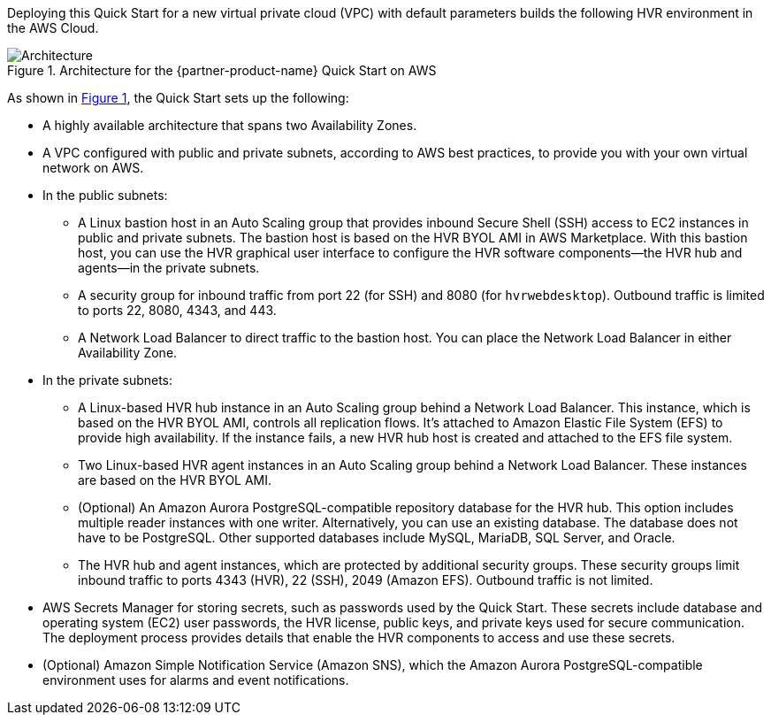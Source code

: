 :xrefstyle: short

Deploying this Quick Start for a new virtual private cloud (VPC) with default parameters builds the following HVR environment in the AWS Cloud. 

[#architecture1]
.Architecture for the {partner-product-name} Quick Start on AWS
image::../images/hvr-software-architecture-diagram.png[Architecture]

As shown in <<architecture1>>, the Quick Start sets up the following:

* A highly available architecture that spans two Availability Zones.
* A VPC configured with public and private subnets, according to AWS best practices, to provide you with your own virtual network on AWS.

* In the public subnets:
** A Linux bastion host in an Auto Scaling group that provides inbound Secure Shell (SSH) access to EC2 instances in public and private subnets. The bastion host is based on the HVR BYOL AMI in AWS Marketplace. With this bastion host, you can use the HVR graphical user interface to configure the HVR software components—the HVR hub and agents—in the private subnets.
** A security group for inbound traffic from port 22 (for SSH) and 8080 (for `hvrwebdesktop`). Outbound traffic is limited to ports 22, 8080, 4343, and 443. 
** A Network Load Balancer to direct traffic to the bastion host. You can place the Network Load Balancer in either Availability Zone.

* In the private subnets:
** A Linux-based HVR hub instance in an Auto Scaling group behind a Network Load Balancer. This instance, which is based on the HVR BYOL AMI, controls all replication flows. It's attached to Amazon Elastic File System (EFS) to provide high availability. If the instance fails, a new HVR hub host is created and attached to the EFS file system.
** Two Linux-based HVR agent instances in an Auto Scaling group behind a Network Load Balancer. These instances are based on the HVR BYOL AMI.
** (Optional) An Amazon Aurora PostgreSQL-compatible repository database for the HVR hub. This option includes multiple reader instances with one writer. Alternatively, you can use an existing database. The database does not have to be PostgreSQL. Other supported databases include MySQL, MariaDB, SQL Server, and Oracle.
** The HVR hub and agent instances, which are protected by additional security groups. These security groups limit inbound traffic to ports 4343 (HVR), 22 (SSH), 2049 (Amazon EFS). Outbound traffic is not limited.

* AWS Secrets Manager for storing secrets, such as passwords used by the Quick Start. These secrets include database and operating system (EC2) user passwords, the HVR license, public keys, and private keys used for secure communication. The deployment process provides details that enable the HVR components to access and use these secrets.

* (Optional) Amazon Simple Notification Service (Amazon SNS), which the Amazon Aurora PostgreSQL-compatible environment uses for alarms and event notifications.